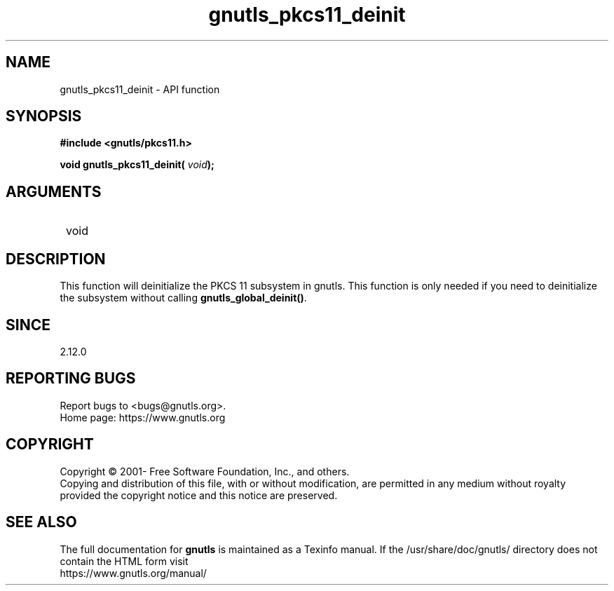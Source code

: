 .\" DO NOT MODIFY THIS FILE!  It was generated by gdoc.
.TH "gnutls_pkcs11_deinit" 3 "3.7.4" "gnutls" "gnutls"
.SH NAME
gnutls_pkcs11_deinit \- API function
.SH SYNOPSIS
.B #include <gnutls/pkcs11.h>
.sp
.BI "void gnutls_pkcs11_deinit( " void ");"
.SH ARGUMENTS
.IP " void" 12
.SH "DESCRIPTION"

This function will deinitialize the PKCS 11 subsystem in gnutls.
This function is only needed if you need to deinitialize the
subsystem without calling \fBgnutls_global_deinit()\fP.
.SH "SINCE"
2.12.0
.SH "REPORTING BUGS"
Report bugs to <bugs@gnutls.org>.
.br
Home page: https://www.gnutls.org

.SH COPYRIGHT
Copyright \(co 2001- Free Software Foundation, Inc., and others.
.br
Copying and distribution of this file, with or without modification,
are permitted in any medium without royalty provided the copyright
notice and this notice are preserved.
.SH "SEE ALSO"
The full documentation for
.B gnutls
is maintained as a Texinfo manual.
If the /usr/share/doc/gnutls/
directory does not contain the HTML form visit
.B
.IP https://www.gnutls.org/manual/
.PP
